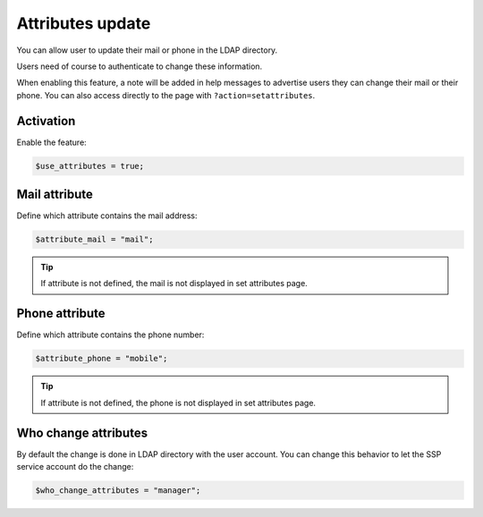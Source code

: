 .. _set_attributes:

Attributes update
=================

You can allow user to update their mail or phone in the LDAP directory.

Users need of course to authenticate to change these information.

When enabling this feature, a note will be added in help messages to advertise users they can change their mail or their phone. You can also access directly to the page with ``?action=setattributes``.

Activation
----------

Enable the feature:

.. code-block:: php

   $use_attributes = true;

Mail attribute
--------------

Define which attribute contains the mail address:

.. code-block:: php

   $attribute_mail = "mail";

.. tip:: If attribute is not defined, the mail is not displayed in set attributes page.

Phone attribute
---------------

Define which attribute contains the phone number:

.. code-block:: php

   $attribute_phone = "mobile";

.. tip:: If attribute is not defined, the phone is not displayed in set attributes page.

Who change attributes
----------------------

By default the change is done in LDAP directory with the user account. You can change this behavior to let the SSP service account do the change:

.. code-block:: php

   $who_change_attributes = "manager";
